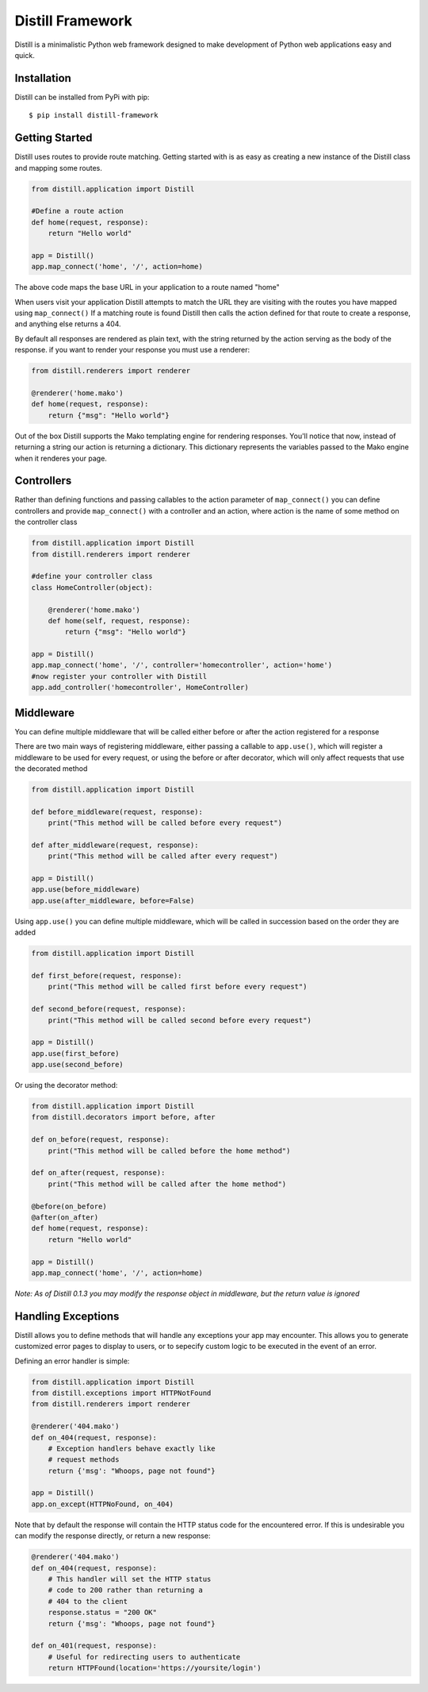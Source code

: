 =================
Distill Framework
=================

Distill is a minimalistic Python web framework designed to make development of Python web applications easy and quick.

Installation
============

Distill can be installed from PyPi with pip::

    $ pip install distill-framework


Getting Started
===============

Distill uses routes to provide route matching.  Getting started with is as easy as creating a new instance of the Distill
class and mapping some routes.

.. code-block:: python

    from distill.application import Distill

    #Define a route action
    def home(request, response):
        return "Hello world"

    app = Distill()
    app.map_connect('home', '/', action=home)

The above code maps the base URL in your application to a route named "home"

When users visit your application Distill attempts to match the URL they are visiting with the routes you have mapped
using ``map_connect()``  If a matching route is found Distill then calls the action defined for that route to create a
response, and anything else returns a 404.

By default all responses are rendered as plain text, with the string returned by the action serving as the body of the
response. if you want to render your response you must use a renderer:

.. code-block:: python

    from distill.renderers import renderer

    @renderer('home.mako')
    def home(request, response):
        return {"msg": "Hello world"}

Out of the box Distill supports the Mako templating engine for rendering responses.  You'll notice that now, instead of
returning a string our action is returning a dictionary.  This dictionary represents the variables passed to the Mako engine
when it renderes your page.

Controllers
===========

Rather than defining functions and passing callables to the action parameter of ``map_connect()`` you can define controllers
and provide ``map_connect()`` with a controller and an action, where action is the name of some method on the controller class

.. code-block:: python

    from distill.application import Distill
    from distill.renderers import renderer

    #define your controller class
    class HomeController(object):

        @renderer('home.mako')
        def home(self, request, response):
            return {"msg": "Hello world"}

    app = Distill()
    app.map_connect('home', '/', controller='homecontroller', action='home')
    #now register your controller with Distill
    app.add_controller('homecontroller', HomeController)

Middleware
==========

You can define multiple middleware that will be called either before or after the action registered for a response

There are two main ways of registering middleware, either passing a callable to ``app.use()``, which will register a middleware
to be used for every request, or using the before or after decorator, which will only affect requests that use the decorated
method

.. code-block:: python

    from distill.application import Distill

    def before_middleware(request, response):
        print("This method will be called before every request")

    def after_middleware(request, response):
        print("This method will be called after every request")

    app = Distill()
    app.use(before_middleware)
    app.use(after_middleware, before=False)

Using ``app.use()`` you can define multiple middleware, which will be called in succession based on the order they are
added

.. code-block:: python

    from distill.application import Distill

    def first_before(request, response):
        print("This method will be called first before every request")

    def second_before(request, response):
        print("This method will be called second before every request")

    app = Distill()
    app.use(first_before)
    app.use(second_before)

Or using the decorator method:

.. code-block:: python

    from distill.application import Distill
    from distill.decorators import before, after

    def on_before(request, response):
        print("This method will be called before the home method")

    def on_after(request, response):
        print("This method will be called after the home method")

    @before(on_before)
    @after(on_after)
    def home(request, response):
        return "Hello world"

    app = Distill()
    app.map_connect('home', '/', action=home)

*Note: As of Distill 0.1.3 you may modify the response object in middleware, but the return value is ignored*

Handling Exceptions
===================

Distill allows you to define methods that will handle any exceptions your app may encounter.  This allows you to generate
customized error pages to display to users, or to sepecify custom logic to be executed in the event of an error.

Defining an error handler is simple:

.. code-block:: python

    from distill.application import Distill
    from distill.exceptions import HTTPNotFound
    from distill.renderers import renderer

    @renderer('404.mako')
    def on_404(request, response):
        # Exception handlers behave exactly like
        # request methods
        return {'msg': "Whoops, page not found"}

    app = Distill()
    app.on_except(HTTPNoFound, on_404)

Note that by default the response will contain the HTTP status code for the encountered error.  If this is undesirable
you can modify the response directly, or return a new response:

.. code-block:: python

    @renderer('404.mako')
    def on_404(request, response):
        # This handler will set the HTTP status
        # code to 200 rather than returning a
        # 404 to the client
        response.status = "200 OK"
        return {'msg': "Whoops, page not found"}

    def on_401(request, response):
        # Useful for redirecting users to authenticate
        return HTTPFound(location='https://yoursite/login')
